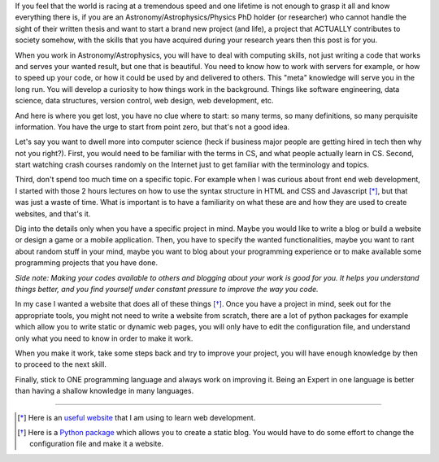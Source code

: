 .. title: Make it work and then make it perfect
.. slug: make-it-work
.. date: 2020-05-31 13:50:13 UTC+02:00
.. tags: 
.. category: 
.. link: 
.. description: 
.. type: text

If you feel that the world is racing at a tremendous speed and one lifetime is not enough to grasp it all and know everything there is, if you are an Astronomy/Astrophysics/Physics PhD holder (or researcher) who cannot handle the sight of their written thesis and want to start a brand new project (and life), a project that ACTUALLY contributes to society somehow, with the skills that you have acquired during your research years then this post is for you.

When you work in Astronomy/Astrophysics, you will have to deal with computing skills, not just writing a code that works and serves your wanted result, but one that is beautiful. You need to know how to work with servers for example, or how to speed up your code, or how it could be used by and delivered to others. This "meta" knowledge will serve you in the long run. You will develop a curiosity to how things work in the background. Things like software engineering, data science, data structures, version control, web design, web development, etc.

And here is where you get lost, you have no clue where to start: so many terms, so many definitions, so many perquisite information. You have the urge to start from point zero, but that's not a good idea. 

Let's say you want to dwell more into computer science (heck if business major people are getting hired in tech then why not you right?). First, you would need to be familiar with the terms in CS, and what people actually learn in CS. Second, start watching crash courses randomly on the Internet just to get familiar with the terminology and topics. 

Third, don't spend too much time on a specific topic. For example when I was curious about front end web development, I started with those 2 hours lectures on how to use the syntax structure in HTML and CSS and Javascript [*]_, but that was just a waste of time. What is important is to have a familiarity on what these are and how they are used to create websites, and that's it.

Dig into the details only when you have a specific project in mind. Maybe you would like to write a blog or build a website or design a game or a mobile application. Then, you have to specify the wanted functionalities, maybe you want to rant about random stuff in your mind, maybe you want to blog about your programming experience or to make available some programming projects that you have done.

*Side note: Making your codes available to others and blogging about your work is good for you. It helps you understand things better, and you find yourself under constant pressure to improve the way you code.*

In my case I wanted a website that does all of these things [*]_. Once you have a project in mind, seek out for the appropriate tools, you might not need to write a website from scratch, there are a lot of python packages for example which allow you to write static or dynamic web pages, you will only have to edit the configuration file, and understand only what you need to know in order to make it work.

When you make it work, take some steps back and try to improve your project, you will have enough knowledge by then to proceed to the next skill. 

Finally, stick to ONE programming language and always work on improving it. Being an Expert in one language is better than having a shallow knowledge in many languages.

------------------------------------------------------------------------------------------------------------------------------------

.. [*] Here is an `useful website <https://www.freecodecamp.org/>`_ that I am using to learn web development.

.. [*] Here is a `Python package <https://getnikola.com/getting-started.html>`_ which allows you to create a static blog. You would have to do some effort to change the configuration file and make it a website.
